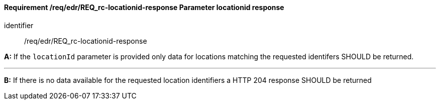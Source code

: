 [[req_edr_locationid-response]]
==== *Requirement /req/edr/REQ_rc-locationid-response* Parameter locationid response

[requirement]
====
[%metadata]
identifier:: /req/edr/REQ_rc-locationid-response

*A:*
If the `locationId` parameter is provided only data for locations matching the requested identifers SHOULD be returned.

---
*B:*
If there is no data available for the requested location identifiers a HTTP 204 response SHOULD be returned 

====

